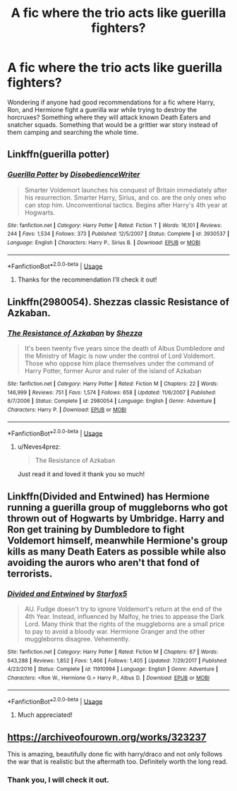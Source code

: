 #+TITLE: A fic where the trio acts like guerilla fighters?

* A fic where the trio acts like guerilla fighters?
:PROPERTIES:
:Author: Neves4prez
:Score: 12
:DateUnix: 1579623026.0
:DateShort: 2020-Jan-21
:FlairText: Recommendation
:END:
Wondering if anyone had good recommendations for a fic where Harry, Ron, and Hermione fight a guerilla war while trying to destroy the horcruxes? Something where they will attack known Death Eaters and snatcher squads. Something that would be a grittier war story instead of them camping and searching the whole time.


** Linkffn(guerilla potter)
:PROPERTIES:
:Author: LiriStorm
:Score: 7
:DateUnix: 1579629477.0
:DateShort: 2020-Jan-21
:END:

*** [[https://www.fanfiction.net/s/3930537/1/][*/Guerilla Potter/*]] by [[https://www.fanfiction.net/u/1228238/DisobedienceWriter][/DisobedienceWriter/]]

#+begin_quote
  Smarter Voldemort launches his conquest of Britain immediately after his resurrection. Smarter Harry, Sirius, and co. are the only ones who can stop him. Unconventional tactics. Begins after Harry's 4th year at Hogwarts.
#+end_quote

^{/Site/:} ^{fanfiction.net} ^{*|*} ^{/Category/:} ^{Harry} ^{Potter} ^{*|*} ^{/Rated/:} ^{Fiction} ^{T} ^{*|*} ^{/Words/:} ^{16,101} ^{*|*} ^{/Reviews/:} ^{244} ^{*|*} ^{/Favs/:} ^{1,534} ^{*|*} ^{/Follows/:} ^{373} ^{*|*} ^{/Published/:} ^{12/5/2007} ^{*|*} ^{/Status/:} ^{Complete} ^{*|*} ^{/id/:} ^{3930537} ^{*|*} ^{/Language/:} ^{English} ^{*|*} ^{/Characters/:} ^{Harry} ^{P.,} ^{Sirius} ^{B.} ^{*|*} ^{/Download/:} ^{[[http://www.ff2ebook.com/old/ffn-bot/index.php?id=3930537&source=ff&filetype=epub][EPUB]]} ^{or} ^{[[http://www.ff2ebook.com/old/ffn-bot/index.php?id=3930537&source=ff&filetype=mobi][MOBI]]}

--------------

*FanfictionBot*^{2.0.0-beta} | [[https://github.com/tusing/reddit-ffn-bot/wiki/Usage][Usage]]
:PROPERTIES:
:Author: FanfictionBot
:Score: 5
:DateUnix: 1579629517.0
:DateShort: 2020-Jan-21
:END:

**** Thanks for the recommendation I'll check it out!
:PROPERTIES:
:Author: Neves4prez
:Score: 3
:DateUnix: 1579634461.0
:DateShort: 2020-Jan-21
:END:


** Linkffn(2980054). Shezzas classic Resistance of Azkaban.
:PROPERTIES:
:Author: Darthmarrs
:Score: 3
:DateUnix: 1579654426.0
:DateShort: 2020-Jan-22
:END:

*** [[https://www.fanfiction.net/s/2980054/1/][*/The Resistance of Azkaban/*]] by [[https://www.fanfiction.net/u/524094/Shezza][/Shezza/]]

#+begin_quote
  It's been twenty five years since the death of Albus Dumbledore and the Ministry of Magic is now under the control of Lord Voldemort. Those who oppose him place themselves under the command of Harry Potter, former Auror and ruler of the island of Azkaban
#+end_quote

^{/Site/:} ^{fanfiction.net} ^{*|*} ^{/Category/:} ^{Harry} ^{Potter} ^{*|*} ^{/Rated/:} ^{Fiction} ^{M} ^{*|*} ^{/Chapters/:} ^{22} ^{*|*} ^{/Words/:} ^{146,999} ^{*|*} ^{/Reviews/:} ^{751} ^{*|*} ^{/Favs/:} ^{1,574} ^{*|*} ^{/Follows/:} ^{658} ^{*|*} ^{/Updated/:} ^{11/6/2007} ^{*|*} ^{/Published/:} ^{6/7/2006} ^{*|*} ^{/Status/:} ^{Complete} ^{*|*} ^{/id/:} ^{2980054} ^{*|*} ^{/Language/:} ^{English} ^{*|*} ^{/Genre/:} ^{Adventure} ^{*|*} ^{/Characters/:} ^{Harry} ^{P.} ^{*|*} ^{/Download/:} ^{[[http://www.ff2ebook.com/old/ffn-bot/index.php?id=2980054&source=ff&filetype=epub][EPUB]]} ^{or} ^{[[http://www.ff2ebook.com/old/ffn-bot/index.php?id=2980054&source=ff&filetype=mobi][MOBI]]}

--------------

*FanfictionBot*^{2.0.0-beta} | [[https://github.com/tusing/reddit-ffn-bot/wiki/Usage][Usage]]
:PROPERTIES:
:Author: FanfictionBot
:Score: 1
:DateUnix: 1579654438.0
:DateShort: 2020-Jan-22
:END:

**** u/Neves4prez:
#+begin_quote
  The Resistance of Azkaban
#+end_quote

Just read it and loved it thank you so much!
:PROPERTIES:
:Author: Neves4prez
:Score: 1
:DateUnix: 1579752651.0
:DateShort: 2020-Jan-23
:END:


** Linkffn(Divided and Entwined) has Hermione running a guerilla group of muggleborns who got thrown out of Hogwarts by Umbridge. Harry and Ron get training by Dumbledore to fight Voldemort himself, meanwhile Hermione's group kills as many Death Eaters as possible while also avoiding the aurors who aren't that fond of terrorists.
:PROPERTIES:
:Author: 15_Redstones
:Score: 5
:DateUnix: 1579638073.0
:DateShort: 2020-Jan-21
:END:

*** [[https://www.fanfiction.net/s/11910994/1/][*/Divided and Entwined/*]] by [[https://www.fanfiction.net/u/2548648/Starfox5][/Starfox5/]]

#+begin_quote
  AU. Fudge doesn't try to ignore Voldemort's return at the end of the 4th Year. Instead, influenced by Malfoy, he tries to appease the Dark Lord. Many think that the rights of the muggleborns are a small price to pay to avoid a bloody war. Hermione Granger and the other muggleborns disagree. Vehemently.
#+end_quote

^{/Site/:} ^{fanfiction.net} ^{*|*} ^{/Category/:} ^{Harry} ^{Potter} ^{*|*} ^{/Rated/:} ^{Fiction} ^{M} ^{*|*} ^{/Chapters/:} ^{67} ^{*|*} ^{/Words/:} ^{643,288} ^{*|*} ^{/Reviews/:} ^{1,852} ^{*|*} ^{/Favs/:} ^{1,466} ^{*|*} ^{/Follows/:} ^{1,405} ^{*|*} ^{/Updated/:} ^{7/29/2017} ^{*|*} ^{/Published/:} ^{4/23/2016} ^{*|*} ^{/Status/:} ^{Complete} ^{*|*} ^{/id/:} ^{11910994} ^{*|*} ^{/Language/:} ^{English} ^{*|*} ^{/Genre/:} ^{Adventure} ^{*|*} ^{/Characters/:} ^{<Ron} ^{W.,} ^{Hermione} ^{G.>} ^{Harry} ^{P.,} ^{Albus} ^{D.} ^{*|*} ^{/Download/:} ^{[[http://www.ff2ebook.com/old/ffn-bot/index.php?id=11910994&source=ff&filetype=epub][EPUB]]} ^{or} ^{[[http://www.ff2ebook.com/old/ffn-bot/index.php?id=11910994&source=ff&filetype=mobi][MOBI]]}

--------------

*FanfictionBot*^{2.0.0-beta} | [[https://github.com/tusing/reddit-ffn-bot/wiki/Usage][Usage]]
:PROPERTIES:
:Author: FanfictionBot
:Score: 2
:DateUnix: 1579638086.0
:DateShort: 2020-Jan-21
:END:

**** Much appreciated!
:PROPERTIES:
:Author: Neves4prez
:Score: 1
:DateUnix: 1579654364.0
:DateShort: 2020-Jan-22
:END:


** [[https://archiveofourown.org/works/323237]]

This is amazing, beautifully done fic with harry/draco and not only follows the war that is realistic but the aftermath too. Definitely worth the long read.
:PROPERTIES:
:Author: Ja5zy
:Score: 1
:DateUnix: 1579667094.0
:DateShort: 2020-Jan-22
:END:

*** Thank you, I will check it out.
:PROPERTIES:
:Author: Neves4prez
:Score: 2
:DateUnix: 1579752666.0
:DateShort: 2020-Jan-23
:END:
